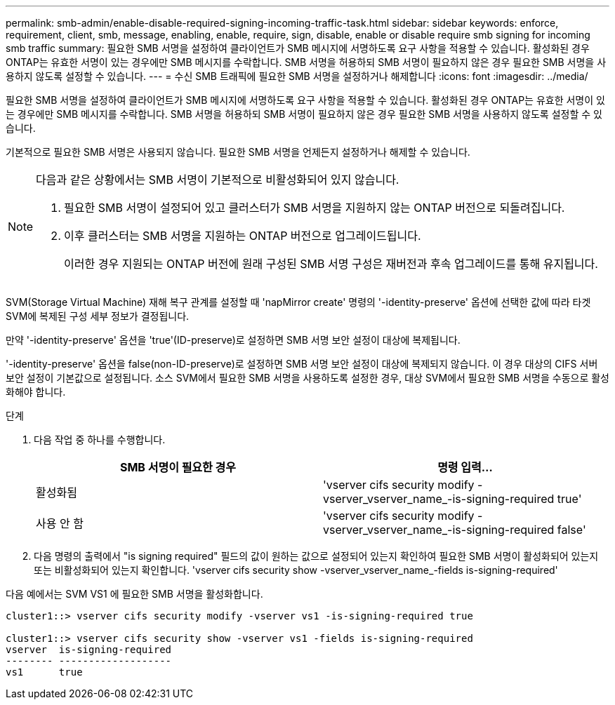 ---
permalink: smb-admin/enable-disable-required-signing-incoming-traffic-task.html 
sidebar: sidebar 
keywords: enforce, requirement, client, smb, message, enabling, enable, require, sign, disable, enable or disable require smb signing for incoming smb traffic 
summary: 필요한 SMB 서명을 설정하여 클라이언트가 SMB 메시지에 서명하도록 요구 사항을 적용할 수 있습니다. 활성화된 경우 ONTAP는 유효한 서명이 있는 경우에만 SMB 메시지를 수락합니다. SMB 서명을 허용하되 SMB 서명이 필요하지 않은 경우 필요한 SMB 서명을 사용하지 않도록 설정할 수 있습니다. 
---
= 수신 SMB 트래픽에 필요한 SMB 서명을 설정하거나 해제합니다
:icons: font
:imagesdir: ../media/


[role="lead"]
필요한 SMB 서명을 설정하여 클라이언트가 SMB 메시지에 서명하도록 요구 사항을 적용할 수 있습니다. 활성화된 경우 ONTAP는 유효한 서명이 있는 경우에만 SMB 메시지를 수락합니다. SMB 서명을 허용하되 SMB 서명이 필요하지 않은 경우 필요한 SMB 서명을 사용하지 않도록 설정할 수 있습니다.

기본적으로 필요한 SMB 서명은 사용되지 않습니다. 필요한 SMB 서명을 언제든지 설정하거나 해제할 수 있습니다.

[NOTE]
====
다음과 같은 상황에서는 SMB 서명이 기본적으로 비활성화되어 있지 않습니다.

. 필요한 SMB 서명이 설정되어 있고 클러스터가 SMB 서명을 지원하지 않는 ONTAP 버전으로 되돌려집니다.
. 이후 클러스터는 SMB 서명을 지원하는 ONTAP 버전으로 업그레이드됩니다.
+
이러한 경우 지원되는 ONTAP 버전에 원래 구성된 SMB 서명 구성은 재버전과 후속 업그레이드를 통해 유지됩니다.



====
SVM(Storage Virtual Machine) 재해 복구 관계를 설정할 때 'napMirror create' 명령의 '-identity-preserve' 옵션에 선택한 값에 따라 타겟 SVM에 복제된 구성 세부 정보가 결정됩니다.

만약 '-identity-preserve' 옵션을 'true'(ID-preserve)로 설정하면 SMB 서명 보안 설정이 대상에 복제됩니다.

'-identity-preserve' 옵션을 false(non-ID-preserve)로 설정하면 SMB 서명 보안 설정이 대상에 복제되지 않습니다. 이 경우 대상의 CIFS 서버 보안 설정이 기본값으로 설정됩니다. 소스 SVM에서 필요한 SMB 서명을 사용하도록 설정한 경우, 대상 SVM에서 필요한 SMB 서명을 수동으로 활성화해야 합니다.

.단계
. 다음 작업 중 하나를 수행합니다.
+
|===
| SMB 서명이 필요한 경우 | 명령 입력... 


 a| 
활성화됨
 a| 
'vserver cifs security modify -vserver_vserver_name_-is-signing-required true'



 a| 
사용 안 함
 a| 
'vserver cifs security modify -vserver_vserver_name_-is-signing-required false'

|===
. 다음 명령의 출력에서 "is signing required" 필드의 값이 원하는 값으로 설정되어 있는지 확인하여 필요한 SMB 서명이 활성화되어 있는지 또는 비활성화되어 있는지 확인합니다. 'vserver cifs security show -vserver_vserver_name_-fields is-signing-required'


다음 예에서는 SVM VS1 에 필요한 SMB 서명을 활성화합니다.

[listing]
----
cluster1::> vserver cifs security modify -vserver vs1 -is-signing-required true

cluster1::> vserver cifs security show -vserver vs1 -fields is-signing-required
vserver  is-signing-required
-------- -------------------
vs1      true
----
